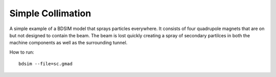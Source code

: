 Simple Collimation
==================

A simple example of a BDSIM model that sprays particles everywhere. It consists
of four quadrupole magnets that are on but not designed to contain the beam.
The beam is lost quickly creating a spray of secondary partilces in both the
machine components as well as the surrounding tunnel.

How to run::
  
  bdsim --file=sc.gmad

.. figure:: simpleCollimation.png
	    :width: 80%
	    :align: center
